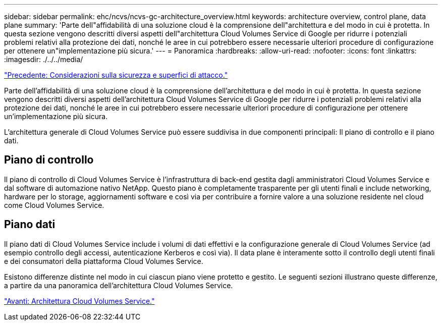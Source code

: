 ---
sidebar: sidebar 
permalink: ehc/ncvs/ncvs-gc-architecture_overview.html 
keywords: architecture overview, control plane, data plane 
summary: 'Parte dell"affidabilità di una soluzione cloud è la comprensione dell"architettura e del modo in cui è protetta. In questa sezione vengono descritti diversi aspetti dell"architettura Cloud Volumes Service di Google per ridurre i potenziali problemi relativi alla protezione dei dati, nonché le aree in cui potrebbero essere necessarie ulteriori procedure di configurazione per ottenere un"implementazione più sicura.' 
---
= Panoramica
:hardbreaks:
:allow-uri-read: 
:nofooter: 
:icons: font
:linkattrs: 
:imagesdir: ./../../media/


link:ncvs-gc-security-considerations-and-attack-surfaces.html["Precedente: Considerazioni sulla sicurezza e superfici di attacco."]

[role="lead"]
Parte dell'affidabilità di una soluzione cloud è la comprensione dell'architettura e del modo in cui è protetta. In questa sezione vengono descritti diversi aspetti dell'architettura Cloud Volumes Service di Google per ridurre i potenziali problemi relativi alla protezione dei dati, nonché le aree in cui potrebbero essere necessarie ulteriori procedure di configurazione per ottenere un'implementazione più sicura.

L'architettura generale di Cloud Volumes Service può essere suddivisa in due componenti principali: Il piano di controllo e il piano dati.



== Piano di controllo

Il piano di controllo di Cloud Volumes Service è l'infrastruttura di back-end gestita dagli amministratori Cloud Volumes Service e dal software di automazione nativo NetApp. Questo piano è completamente trasparente per gli utenti finali e include networking, hardware per lo storage, aggiornamenti software e così via per contribuire a fornire valore a una soluzione residente nel cloud come Cloud Volumes Service.



== Piano dati

Il piano dati di Cloud Volumes Service include i volumi di dati effettivi e la configurazione generale di Cloud Volumes Service (ad esempio controllo degli accessi, autenticazione Kerberos e così via). Il data plane è interamente sotto il controllo degli utenti finali e dei consumatori della piattaforma Cloud Volumes Service.

Esistono differenze distinte nel modo in cui ciascun piano viene protetto e gestito. Le seguenti sezioni illustrano queste differenze, a partire da una panoramica dell'architettura Cloud Volumes Service.

link:ncvs-gc-cloud-volumes-service-architecture.html["Avanti: Architettura Cloud Volumes Service."]
